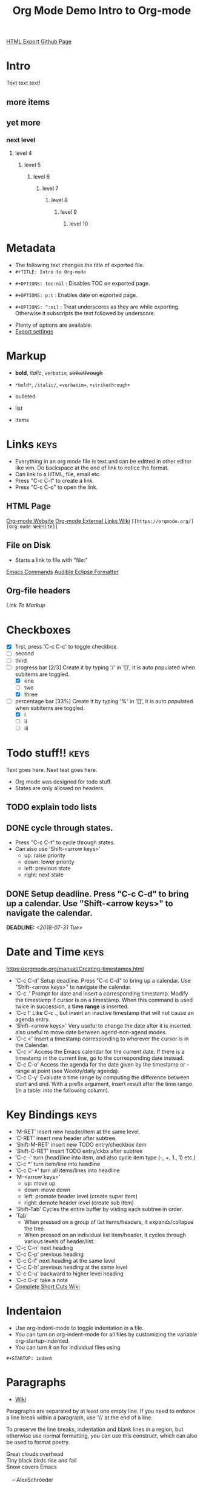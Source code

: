 #+TITLE: Org Mode Demo
#+STARTUP: indent
[[./org-mode-demo.html][HTML Export]]
[[https://github.com/ornash/notes/blob/master/emacs/org-mode-demo.org][Github Page]]


* Intro
Text text text!
** more items
** yet more
*** next level
**** level 4
***** level 5
****** level 6
******* level 7
******** level 8
********* level 9
********** level 10

* Metadata
- The following text changes the title of exported file.
- =#+TITLE: Intro to Org-mode=
#+TITLE: Intro to Org-mode
- =#+OPTIONS: toc:nil= : Disables TOC on exported page.
#+OPTIONS: toc:nil
- =#+OPTIONS: p:t= : Enables date on exported page.
#+OPTIONS: p:t
- =#+OPTIONS: ^:nil= : Treat underscores as they are while exporting. Otherwise it subscripts the text followed by underscore.
#+OPTIONS: ^:nil
- Plenty of options are available.
- [[https://orgmode.org/manual/Export-settings.html][Export settings]]
  
* Markup
- *bold*, /italic/, =verbatim=, +strikethrough+
- =*bold*=, =/italic/=, ==verbatim==, =+strikethrough+=

- bulleted
- list
- items

* Links								       :keys:
- Everything in an org mode file is text and can be editted in other editor like vim. Do backspace at the end of link to notice the format.
- Can link to a HTML, file, email etc.
- Press "C-c C-l" to create a link.
- Press "C-c C-o" to open the link.

** HTML Page
[[https://orgmode.org/][Org-mode Website]]
[[https://orgmode.org/manual/External-links.html][Org-mode External Links Wiki]]
=[[https://orgmode.org/][Org-mode Website]]=

** File on Disk
- Starts a link to file with "file:"
  
[[file:emacs-commands.txt][Emacs Commands]]
[[file:~/home/Audible_Eclipse_Formatter.xml][Audible Eclipse Formatter]]

** Org-file headers
[[*Markup][Link To Markup]]

* Checkboxes 
  - [X] first, press 'C-c C-c' to toggle checkbox.
  - [ ] second
  - [ ] third
  - [-] progress bar [2/3] Create it by typing '/' in '[]', it is auto populated when subitems are toggled.
    - [X] one
    - [ ] two
    - [X] three
  - [-] percentage bar [33%] Create it by typing '%' in '[]', it is auto populated when subitems are toggled.
    - [X] i
    - [ ] ii
    - [ ] iii

* Todo stuff!! 							       :keys:
  Text goes here.
  Next test goes here.

- Org mode was designed for todo stuff.
- States are only allowed on headers.
** TODO explain todo lists
** DONE cycle through states.
   - Press "C-c C-t" to cycle through states. 
   - Can also use 'Shift-<arrow keys>'
     - up: raise priority
     - down: lower priority
     - left: previous state
     - right: next state
** DONE Setup deadline. Press "C-c C-d" to bring up a calendar. Use "Shift-<arrow keys>" to navigate the calendar.
   DEADLINE: <2018-07-31 Tue>
* Date and Time                                                        :keys:
https://orgmode.org/manual/Creating-timestamps.html
- 'C-c C-d' Setup deadline. Press "C-c C-d" to bring up a calendar. Use "Shift-<arrow keys>" to navigate the calendar.
- 'C-c .' Prompt for date and insert a corresponding timestamp. Modify the timestamp if cursor is on a timestamp. When
  this command is used twice in succession, a *time range* is inserted.
- 'C-c !' Like C-c ., but insert an inactive timestamp that will not cause an agenda entry.
- 'Shift-<arrow keys>' Very useful to change the date after it is inserted. also useful to move date between
  agend-non-agend modes.
- 'C-c <' Insert a timestamp corresponding to wherever the cursor is in the Calendar.
- 'C-c >' Access the Emacs calendar for the current date. If there is a timestamp in the current line, go to the
  corresponding  date instead.
- 'C-c C-o' Access the agenda for the date given by the timestamp or -range at point (see Weekly/daily agenda).
- 'C-c C-y' Evaluate a time range by computing the difference between start and end. With a prefix argument, insert
  result  after the time range (in a table: into the following column).

* Key Bindings                                                         :keys:
- 'M-RET' insert new header/item at the same level.
- 'C-RET' insert new header after subtree.
- 'Shift-M-RET' insert new TODO entry/checkbox item
- 'Shift-C-RET' insert TODO entry/ckbx after subtree
- 'C-c -' turn (head)line into item, and also cycle item type (-, +, 1., 1) etc.)
- 'C-c *' turn item/line into headline
- 'C-c C-*' turn all items/lines into headline
- 'M-<arrow keys>' 
  - up: move up
  - down: move down
  - left: promote header level (create super item)
  - right: demote header level (create sub item)
- 'Shift-Tab' Cycles the entire buffer by visting each subtree in order.
- 'Tab'
  - When pressed on a group of list items/headers, it expands/collapse the tree.
  - When pressed on an individual list item/header, it cycles through various levels of header/list.
- 'C-c C-n' next heading
- 'C-c C-p' previous heading
- 'C-c C-f' next heading at the same level
- 'C-c C-b' previous heading at the same level
- 'C-c C-u' backward to higher level heading
- 'C-c C-z' take a note
- [[https://orgmode.org/orgcard.pdf][Complete Short Cuts Wiki]]

* Indentaion
- Use org-indent-mode to toggle indentation in a file.
- You can turn on org-indent-mode for all files by customizing the variable org-startup-indented.
- You can turn it on for individual files using
=#+STARTUP: indent=
#+STARTUP: indent

* Paragraphs
- [[https://orgmode.org/manual/Paragraphs.html#Paragraphs][Wiki]]
Paragraphs are separated by at least one empty line. If you need to enforce a line break within a paragraph, use ‘\\’ at the end of a line.

To preserve the line breaks, indentation and blank lines in a region, but otherwise use normal formatting, you can use this construct, which can also be used to format poetry.

 #+BEGIN_VERSE
 Great clouds overhead
 Tiny black birds rise and fall
 Snow covers Emacs

     -- AlexSchroeder
#+END_VERSE
When quoting a passage from another document, it is customary to format this as a paragraph that is indented on both the left and the right margin. You can include quotations in Org mode documents like this:

 #+BEGIN_QUOTE
Everything should be made as simple as possible,
but not any simpler -- Albert Einstein
#+END_QUOTE
If you would like to center some text, do it like this:

#+BEGIN_CENTER
Everything should be made as simple as possible, \\
but not any simpler
#+END_CENTER

* Tables							 :keys:notes:
- These are as powerful as spreadsheets(supports formulas and lisp code). Learn more about it later.
- 1. Create columns separate by |
- 2. Type "|-" and press tab, this will complete the table.
- 3. Now type text in rows, it auto-formats the width. Also reformats the table when you move to next line.
- 4. M-<arrow keys> : allows you to move around rows or columns.

| fdskljfl      | saldfkjls     |
|---------------+---------------|
| lasdfjlsdjfjs | sdjflajsdlfjl |
| sldfjls       |               |
|               |               |

| Some | Data           |
|------+----------------|
|   12 | buckle my shoe |
|   34 | shut the door  |

| col2          | col 3     | column 1 |
|---------------+-----------+----------|
| jdljaf        | jlkjlj    | asdjfl   |
| fjdfkdjfkdjfj | kdjfkjdkf | afdj     |

| test        | col2 | col3 |
|-------------+------+------|
| adlfjaldsjf |      |      |

* Source code							      :notes:
- Add formatted source code to notes.
- Type below text or just type shortcut "<s TAB" to generate it.
- =#+BEGIN_SRC java=
- =#+END_SRC=

#+BEGIN_SRC java
public class MyTest {
    public static int getNumber() {
        return 1;
    }
}
#+END_SRC

* Tags								       :keys:
- Press 'C-c C-c' to create a tag.
- Repeat it to add new tag.
- Tags can only be created on headers.
- Tags are case-sensitive.

* LaTeX integration						      :notes:
- Characters: \alpha \rightarrow \beta
- $O(n \log n)$

* Export							       :keys:
- Supports export to various formats.
- Use "C-c C-e" to export.
- Press the key corresponding to your export format.
- [[https://orgmode.org/manual/Export-settings.html][Export settings]]

* Agenda							 :keys:notes:
- Press 'C-c [' to enable agenda.
- Press 'M-x org-agenda' to bring up agend options
* Notes 							      :notes:
- 'M-x org-info' to view org-mode help documentation.
- Use Org-mode for things that dont change to often. e.g. config, KB, wiki, papers etc.
- Above suggestion is contrary to the principles of Litrerate Programming.
- Various elisp utilities are available to enhance Org-mode. e.g. there is one to pretty print bullets and tabify them.
- Few examples: 
=org2blog=
=org-publish=
=ox-twbs=
=orgzly=



